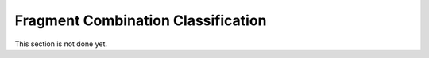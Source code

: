 ===================================
Fragment Combination Classification
===================================

This section is not done yet.
